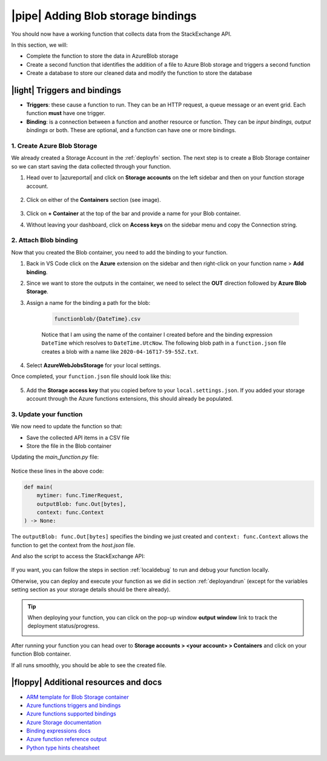 |pipe| Adding Blob storage bindings
====================================

You should now have a working function that collects data from the StackExchange API.

In this section, we will:

- Complete the function to store the data in AzureBlob storage
- Create a second function that identifies the addition of a file to Azure Blob storage and triggers a second function
- Create a database to store our cleaned data and modify the function to store the database

|light| Triggers and bindings
--------------------------------

- **Triggers**: these cause a function to run. They can be an HTTP request, a queue message or an event grid. Each function **must** have one trigger.

- **Binding**: is a connection between a function and another resource or function. They can be *input bindings, output bindings* or both. These are optional, and a function can have one or more bindings.

1. Create Azure Blob Storage
******************************************

We already created a Storage Account in the :ref:`deployfn` section. The next step is to create a Blob Storage container so we can start saving the data collected through your function.

#. Head over to |azureportal| and click on **Storage accounts** on the left sidebar and then on your function storage account.

    .. image:: _static/images/snaps/storagedashboard.png
        :align: center
        :alt: Storager dashboard

#. Click on either of the **Containers** section (see image).

    .. image:: _static/images/snaps/containers.png
        :align: center
        :alt: Containers screenshot

#. Click on **+ Container** at the top of the bar and provide a name for your Blob container.

#. Without leaving your dashboard, click on **Access keys** on the sidebar menu and copy the Connection string.

    .. image:: _static/images/snaps/access.png
            :align: center
            :alt: Storage dashboard access

.. _attachblob:

2. Attach Blob binding
******************************************

Now that you created the Blob container, you need to add the binding to your function.

1. Back in VS Code click on the **Azure** extension on the sidebar and then right-click on your function name > **Add binding**.
2. Since we want to store the outputs in the container, we need to select the **OUT** direction followed by **Azure Blob Storage**.
3. Assign a name for the binding a path for the blob:

    .. code-block::

        functionblob/{DateTime}.csv

    Notice that I am using the name of the container I created before and the binding expression ``DateTime`` which resolves to ``DateTime.UtcNow``. The following blob path in a ``function.json`` file creates a blob with a name like ``2020-04-16T17-59-55Z.txt``.

4. Select **AzureWebJobsStorage** for your local settings.

Once completed, your ``function.json`` file should look like this:

    .. literalinclude:: ../solutions/02-timer-function-Blob-binding/timer-function/function.json
        :language: json
        :caption: function.json


5. Add the **Storage access key** that you copied before to your ``local.settings.json``. If you added your storage account through the Azure functions extensions, this should already be populated.

    .. code-block::
        :caption: local.settings.json
        :emphasize-lines: 4

        {
            "IsEncrypted": false,
            "Values": {
                "AzureWebJobsStorage": <Your key>,
                "FUNCTIONS_WORKER_RUNTIME": "python",
                "AzureWebJobs.timer-function.Disabled": "false"
            }
        }

3. Update your function
*****************************

We now need to update the function so that:

- Save the collected API items in a CSV file
- Store the file in the Blob container

Updating the `main_function.py` file:

    .. literalinclude:: ../solutions/02-timer-function-Blob-binding/timer-function/main_function.py
        :language: python
        :caption: main_function.py
        :emphasize-lines: 7, 33-53, 61-63, 87-93

Notice these lines in the above code:

.. code-block:: python


        def main(
            mytimer: func.TimerRequest,
            outputBlob: func.Out[bytes],
            context: func.Context
        ) -> None:

The ``outputBlob: func.Out[bytes]`` specifies the binding we just created and ``context: func.Context`` allows the function to get the context from the `host.json` file.

And also the script to access the StackExchange API:

    .. literalinclude:: ../solutions/02-timer-function-Blob-binding/timer-function/utils/stack.py
        :language: python
        :caption: utils/stack.py

If you want, you can follow the steps in section :ref:`localdebug` to run and debug your function locally.

Otherwise, you can deploy and execute your function as we did in section :ref:`deployandrun` (except for the variables setting section as your storage details should be there already).


.. tip:: When deploying your function, you can click on the pop-up window **output window** link to track the deployment status/progress.

    .. image:: _static/images/snaps/explore.png
        :align: center
        :alt: Explore deploy

After running your function you can head over to **Storage accounts > <your account> > Containers** and click on your function Blob container.

If all runs smoothly, you should be able to see the created file.

.. image:: _static/images/snaps/blob_file.png
        :align: center
        :alt: Blob file



|floppy| Additional resources and docs
---------------------------------------

- `ARM template for Blob Storage container <https://github.com/trallard/pycon2020-azure-functions/tree/master/storage-blob-container>`_
- `Azure functions triggers and bindings <https://docs.microsoft.com/en-us/azure/azure-functions/functions-triggers-bindings?WT.mc_id=pycon_tutorial-github-taallard>`_
- `Azure functions supported bindings <https://docs.microsoft.com/en-us/azure/azure-functions/functions-triggers-bindings#supported-bindings?WT.mc_id=pycon_tutorial-github-taallard>`_
- `Azure Storage documentation <http://azure.microsoft.com/documentation/articles/storage-create-storage-account?WT.mc_id=pycon_tutorial-github-taallard>`_
- `Binding expressions docs <https://docs.microsoft.com/en-us/azure/azure-functions/functions-bindings-expressions-patterns?WT.mc_id=pycon_tutorial-github-taallard>`_
- `Azure function reference output <https://docs.microsoft.com/en-us/azure/azure-functions/functions-reference-python#outputs?WT.mc_id=pycon_tutorial-github-taallard>`_
- `Python type hints cheatsheet <https://mypy.readthedocs.io/en/stable/cheat_sheet_py3.html>`_
